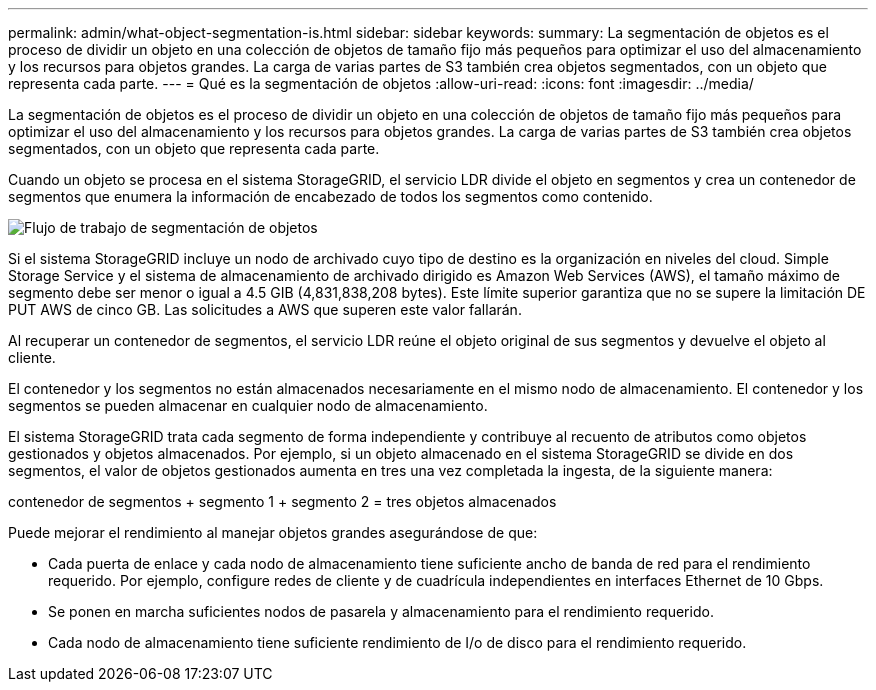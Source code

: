 ---
permalink: admin/what-object-segmentation-is.html 
sidebar: sidebar 
keywords:  
summary: La segmentación de objetos es el proceso de dividir un objeto en una colección de objetos de tamaño fijo más pequeños para optimizar el uso del almacenamiento y los recursos para objetos grandes. La carga de varias partes de S3 también crea objetos segmentados, con un objeto que representa cada parte. 
---
= Qué es la segmentación de objetos
:allow-uri-read: 
:icons: font
:imagesdir: ../media/


[role="lead"]
La segmentación de objetos es el proceso de dividir un objeto en una colección de objetos de tamaño fijo más pequeños para optimizar el uso del almacenamiento y los recursos para objetos grandes. La carga de varias partes de S3 también crea objetos segmentados, con un objeto que representa cada parte.

Cuando un objeto se procesa en el sistema StorageGRID, el servicio LDR divide el objeto en segmentos y crea un contenedor de segmentos que enumera la información de encabezado de todos los segmentos como contenido.

image::../media/object_segmentation_diagram.gif[Flujo de trabajo de segmentación de objetos]

Si el sistema StorageGRID incluye un nodo de archivado cuyo tipo de destino es la organización en niveles del cloud. Simple Storage Service y el sistema de almacenamiento de archivado dirigido es Amazon Web Services (AWS), el tamaño máximo de segmento debe ser menor o igual a 4.5 GIB (4,831,838,208 bytes). Este límite superior garantiza que no se supere la limitación DE PUT AWS de cinco GB. Las solicitudes a AWS que superen este valor fallarán.

Al recuperar un contenedor de segmentos, el servicio LDR reúne el objeto original de sus segmentos y devuelve el objeto al cliente.

El contenedor y los segmentos no están almacenados necesariamente en el mismo nodo de almacenamiento. El contenedor y los segmentos se pueden almacenar en cualquier nodo de almacenamiento.

El sistema StorageGRID trata cada segmento de forma independiente y contribuye al recuento de atributos como objetos gestionados y objetos almacenados. Por ejemplo, si un objeto almacenado en el sistema StorageGRID se divide en dos segmentos, el valor de objetos gestionados aumenta en tres una vez completada la ingesta, de la siguiente manera:

contenedor de segmentos + segmento 1 + segmento 2 = tres objetos almacenados

Puede mejorar el rendimiento al manejar objetos grandes asegurándose de que:

* Cada puerta de enlace y cada nodo de almacenamiento tiene suficiente ancho de banda de red para el rendimiento requerido. Por ejemplo, configure redes de cliente y de cuadrícula independientes en interfaces Ethernet de 10 Gbps.
* Se ponen en marcha suficientes nodos de pasarela y almacenamiento para el rendimiento requerido.
* Cada nodo de almacenamiento tiene suficiente rendimiento de I/o de disco para el rendimiento requerido.

